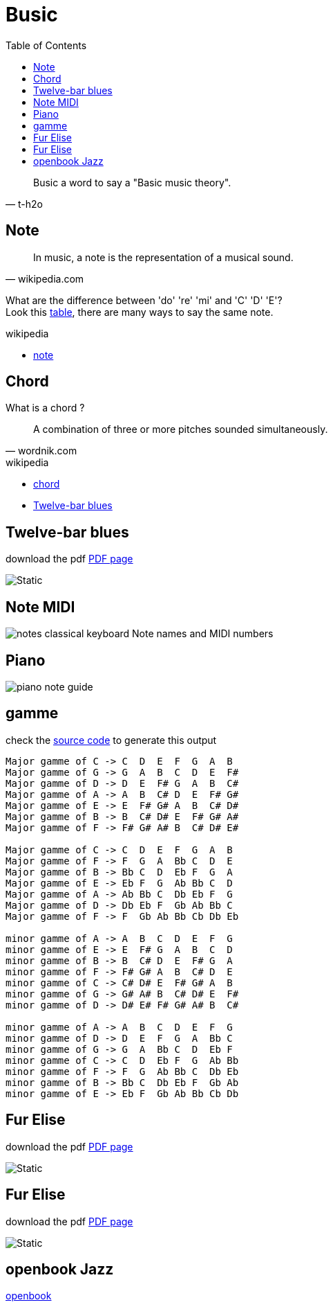 = Busic
:nofooter:
:toc: left

[blockquote, t-h2o]
____
Busic a word to say a "Basic music theory".
____

== Note

[blockquote, wikipedia.com]
____
In music, a note is the representation of a musical sound.
____

What are the difference between 'do' 're' 'mi' and 'C' 'D' 'E'? +
Look this https://en.wikipedia.org/wiki/Musical_note#12-tone_chromatic_scale[table], there are many ways to say the same note.

.wikipedia
* https://en.wikipedia.org/wiki/Musical_note[note]

== Chord

What is a chord ?

[blockquote, wordnik.com]
____
A combination of three or more pitches sounded simultaneously.
____

.wikipedia
* https://en.wikipedia.org/wiki/Chord_(music)[chord]
* https://en.wikipedia.org/wiki/Twelve-bar_blues[Twelve-bar blues]

== Twelve-bar blues

download the pdf link:bar-blues.pdf[PDF page]

image::bar-blues.svg[Static]

== Note MIDI

image::88-notes-classical-keyboard-Note-names-and-MIDI-numbers.png[notes classical keyboard Note names and MIDI numbers]

== Piano

image::piano-note-guide.png[piano note guide]

== gamme

check the https://github.com/t-h2o/busic/blob/main/script/chord.py[source code] to generate this output

----
Major gamme of C -> C  D  E  F  G  A  B
Major gamme of G -> G  A  B  C  D  E  F#
Major gamme of D -> D  E  F# G  A  B  C#
Major gamme of A -> A  B  C# D  E  F# G#
Major gamme of E -> E  F# G# A  B  C# D#
Major gamme of B -> B  C# D# E  F# G# A#
Major gamme of F -> F# G# A# B  C# D# E#

Major gamme of C -> C  D  E  F  G  A  B
Major gamme of F -> F  G  A  Bb C  D  E
Major gamme of B -> Bb C  D  Eb F  G  A
Major gamme of E -> Eb F  G  Ab Bb C  D
Major gamme of A -> Ab Bb C  Db Eb F  G
Major gamme of D -> Db Eb F  Gb Ab Bb C
Major gamme of F -> F  Gb Ab Bb Cb Db Eb

minor gamme of A -> A  B  C  D  E  F  G
minor gamme of E -> E  F# G  A  B  C  D
minor gamme of B -> B  C# D  E  F# G  A
minor gamme of F -> F# G# A  B  C# D  E
minor gamme of C -> C# D# E  F# G# A  B
minor gamme of G -> G# A# B  C# D# E  F#
minor gamme of D -> D# E# F# G# A# B  C#

minor gamme of A -> A  B  C  D  E  F  G
minor gamme of D -> D  E  F  G  A  Bb C
minor gamme of G -> G  A  Bb C  D  Eb F
minor gamme of C -> C  D  Eb F  G  Ab Bb
minor gamme of F -> F  G  Ab Bb C  Db Eb
minor gamme of B -> Bb C  Db Eb F  Gb Ab
minor gamme of E -> Eb F  Gb Ab Bb Cb Db
----

== Fur Elise

download the pdf link:funky_town.pdf[PDF page]

image::funky_town.svg[Static]

== Fur Elise

download the pdf link:fur_elise.pdf[PDF page]

image::fur_elise.svg[Static]

== openbook Jazz

https://veltzer.github.io/openbook/output/openbook.pdf[openbook]
